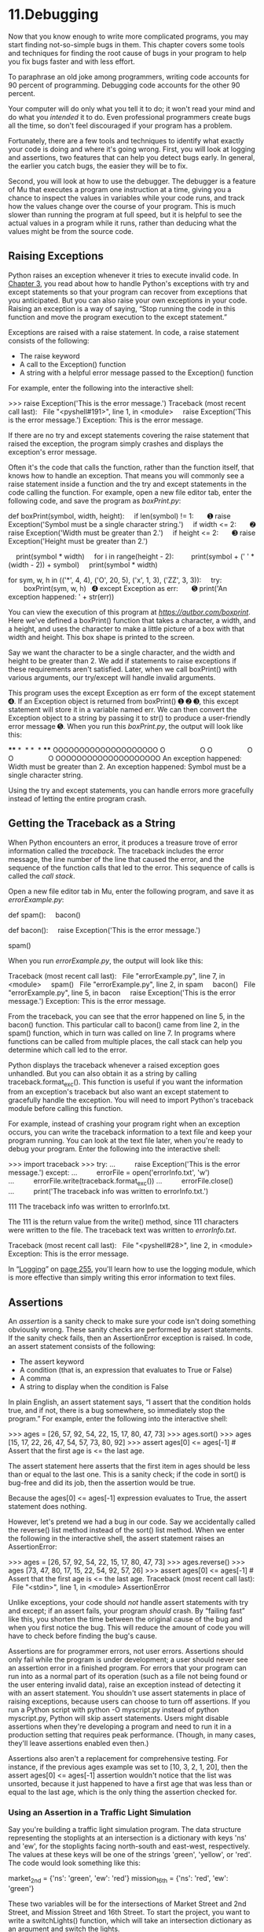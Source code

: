 * 11.Debugging

Now that you know enough to write more complicated programs, you may start finding not-so-simple bugs in them. This chapter covers some tools and techniques for finding the root cause of bugs in your program to help you fix bugs faster and with less effort.

To paraphrase an old joke among programmers, writing code accounts for 90 percent of programming. Debugging code accounts for the other 90 percent.

Your computer will do only what you tell it to do; it won't read your mind and do what you /intended/ it to do. Even professional programmers create bugs all the time, so don't feel discouraged if your program has a problem.

Fortunately, there are a few tools and techniques to identify what exactly your code is doing and where it's going wrong. First, you will look at logging and assertions, two features that can help you detect bugs early. In general, the earlier you catch bugs, the easier they will be to fix.

Second, you will look at how to use the debugger. The debugger is a feature of Mu that executes a program one instruction at a time, giving you a chance to inspect the values in variables while your code runs, and track how the values change over the course of your program. This is much slower than running the program at full speed, but it is helpful to see the actual values in a program while it runs, rather than deducing what the values might be from the source code.

** Raising Exceptions


Python raises an exception whenever it tries to execute invalid code. In [[file:ch03.xhtml#ch03][Chapter 3]], you read about how to handle Python's exceptions with try and except statements so that your program can recover from exceptions that you anticipated. But you can also raise your own exceptions in your code. Raising an exception is a way of saying, “Stop running the code in this function and move the program execution to the except statement.”

Exceptions are raised with a raise statement. In code, a raise statement consists of the following:

- The raise keyword
- A call to the Exception() function
- A string with a helpful error message passed to the Exception() function

For example, enter the following into the interactive shell:

>>> raise Exception('This is the error message.')
Traceback (most recent call last):
  File "<pyshell#191>", line 1, in <module>
    raise Exception('This is the error message.')
Exception: This is the error message.

If there are no try and except statements covering the raise statement that raised the exception, the program simply crashes and displays the exception's error message.

Often it's the code that calls the function, rather than the function itself, that knows how to handle an exception. That means you will commonly see a raise statement inside a function and the try and except statements in the code calling the function. For example, open a new file editor tab, enter the following code, and save the program as /boxPrint.py/:

def boxPrint(symbol, width, height):
    if len(symbol) != 1:
      ➊ raise Exception('Symbol must be a single character string.')
    if width <= 2:
      ➋ raise Exception('Width must be greater than 2.')
    if height <= 2:
      ➌ raise Exception('Height must be greater than 2.')

    print(symbol * width)
    for i in range(height - 2):
        print(symbol + (' ' * (width - 2)) + symbol)
    print(symbol * width)

for sym, w, h in (('*', 4, 4), ('O', 20, 5), ('x', 1, 3), ('ZZ', 3, 3)):
    try:
        boxPrint(sym, w, h)
  ➍ except Exception as err:
      ➎ print('An exception happened: ' + str(err))

You can view the execution of this program at /[[https://autbor.com/boxprint]]/. Here we've defined a boxPrint() function that takes a character, a width, and a height, and uses the character to make a little picture of a box with that width and height. This box shape is printed to the screen.

Say we want the character to be a single character, and the width and height to be greater than 2. We add if statements to raise exceptions if these requirements aren't satisfied. Later, when we call boxPrint() with various arguments, our try/except will handle invalid arguments.

This program uses the except Exception as err form of the except statement ➍. If an Exception object is returned from boxPrint() ➊ ➋ ➌, this except statement will store it in a variable named err. We can then convert the Exception object to a string by passing it to str() to produce a user-friendly error message ➎. When you run this /boxPrint.py/, the output will look like this:

****
*  *
*  *
****
OOOOOOOOOOOOOOOOOOOO
O                  O
O                  O
O                  O
OOOOOOOOOOOOOOOOOOOO
An exception happened: Width must be greater than 2.
An exception happened: Symbol must be a single character string.

Using the try and except statements, you can handle errors more gracefully instead of letting the entire program crash.

** Getting the Traceback as a String


When Python encounters an error, it produces a treasure trove of error information called the /traceback/. The traceback includes the error message, the line number of the line that caused the error, and the sequence of the function calls that led to the error. This sequence of calls is called the /call stack/.

Open a new file editor tab in Mu, enter the following program, and save it as /errorExample.py/:

def spam():
    bacon()

def bacon():
    raise Exception('This is the error message.')

spam()

When you run /errorExample.py/, the output will look like this:

Traceback (most recent call last):
  File "errorExample.py", line 7, in <module>
    spam()
  File "errorExample.py", line 2, in spam
    bacon()
  File "errorExample.py", line 5, in bacon
    raise Exception('This is the error message.')
Exception: This is the error message.

From the traceback, you can see that the error happened on line 5, in the bacon() function. This particular call to bacon() came from line 2, in the spam() function, which in turn was called on line 7. In programs where functions can be called from multiple places, the call stack can help you determine which call led to the error.

Python displays the traceback whenever a raised exception goes unhandled. But you can also obtain it as a string by calling traceback.format_exc(). This function is useful if you want the information from an exception's traceback but also want an except statement to gracefully handle the exception. You will need to import Python's traceback module before calling this function.

For example, instead of crashing your program right when an exception occurs, you can write the traceback information to a text file and keep your program running. You can look at the text file later, when you're ready to debug your program. Enter the following into the interactive shell:

>>> import traceback
>>> try:
...          raise Exception('This is the error message.')
except:
...          errorFile = open('errorInfo.txt', 'w')
...          errorFile.write(traceback.format_exc())
...          errorFile.close()
...          print('The traceback info was written to errorInfo.txt.')


111
The traceback info was written to errorInfo.txt.

The 111 is the return value from the write() method, since 111 characters were written to the file. The traceback text was written to /errorInfo.txt/.

Traceback (most recent call last):
  File "<pyshell#28>", line 2, in <module>
Exception: This is the error message.

In “[[file:ch11.xhtml#ch11lev1sec4][Logging]]” on [[file:ch11.xhtml#page_255][page 255]], you'll learn how to use the logging module, which is more effective than simply writing this error information to text files.

** Assertions


An /assertion/ is a sanity check to make sure your code isn't doing something obviously wrong. These sanity checks are performed by assert statements. If the sanity check fails, then an AssertionError exception is raised. In code, an assert statement consists of the following:

- The assert keyword
- A condition (that is, an expression that evaluates to True or False)
- A comma
- A string to display when the condition is False

In plain English, an assert statement says, “I assert that the condition holds true, and if not, there is a bug somewhere, so immediately stop the program.” For example, enter the following into the interactive shell:

>>> ages = [26, 57, 92, 54, 22, 15, 17, 80, 47, 73]
>>> ages.sort()
>>> ages
[15, 17, 22, 26, 47, 54, 57, 73, 80, 92]
>>> assert
ages[0] <= ages[-1] # Assert that the first age is <= the last age.

The assert statement here asserts that the first item in ages should be less than or equal to the last one. This is a sanity check; if the code in sort() is bug-free and did its job, then the assertion would be true.

Because the ages[0] <= ages[-1] expression evaluates to True, the assert statement does nothing.

However, let's pretend we had a bug in our code. Say we accidentally called the reverse() list method instead of the sort() list method. When we enter the following in the interactive shell, the assert statement raises an AssertionError:

>>> ages = [26, 57, 92, 54, 22, 15, 17, 80, 47, 73]
>>> ages.reverse()
>>> ages
[73, 47, 80, 17, 15, 22, 54, 92, 57, 26]
>>> assert ages[0] <= ages[-1] # Assert that the first age is <= the last age.
Traceback (most recent call last):
  File "<stdin>", line 1, in <module>
AssertionError

Unlike exceptions, your code should /not/ handle assert statements with try and except; if an assert fails, your program /should/ crash. By “failing fast” like this, you shorten the time between the original cause of the bug and when you first notice the bug. This will reduce the amount of code you will have to check before finding the bug's cause.

Assertions are for programmer errors, not user errors. Assertions should only fail while the program is under development; a user should never see an assertion error in a finished program. For errors that your program can run into as a normal part of its operation (such as a file not being found or the user entering invalid data), raise an exception instead of detecting it with an assert statement. You shouldn't use assert statements in place of raising exceptions, because users can choose to turn off assertions. If you run a Python script with python -O myscript.py instead of python myscript.py, Python will skip assert statements. Users might disable assertions when they're developing a program and need to run it in a production setting that requires peak performance. (Though, in many cases, they'll leave assertions enabled even then.)

Assertions also aren't a replacement for comprehensive testing. For instance, if the previous ages example was set to [10, 3, 2, 1, 20], then the assert ages[0] <= ages[-1] assertion wouldn't notice that the list was unsorted, because it just happened to have a first age that was less than or equal to the last age, which is the only thing the assertion checked for.

*** Using an Assertion in a Traffic Light Simulation


Say you're building a traffic light simulation program. The data structure representing the stoplights at an intersection is a dictionary with keys 'ns' and 'ew', for the stoplights facing north-south and east-west, respectively. The values at these keys will be one of the strings 'green', 'yellow', or 'red'. The code would look something like this:

market_2nd = {'ns': 'green', 'ew': 'red'}
mission_16th = {'ns': 'red', 'ew': 'green'}

These two variables will be for the intersections of Market Street and 2nd Street, and Mission Street and 16th Street. To start the project, you want to write a switchLights() function, which will take an intersection dictionary as an argument and switch the lights.

At first, you might think that switchLights() should simply switch each light to the next color in the sequence: Any 'green' values should change to 'yellow', 'yellow' values should change to 'red', and 'red' values should change to 'green'. The code to implement this idea might look like this:

def switchLights(stoplight):
    for key in stoplight.keys():
        if stoplight[key] == 'green':
            stoplight[key] = 'yellow'
        elif stoplight[key] == 'yellow':
            stoplight[key] = 'red'
        elif stoplight[key] == 'red':
            stoplight[key] = 'green'

switchLights(market_2nd)

You may already see the problem with this code, but let's pretend you wrote the rest of the simulation code, thousands of lines long, without noticing it. When you finally do run the simulation, the program doesn't crash---but your virtual cars do!

Since you've already written the rest of the program, you have no idea where the bug could be. Maybe it's in the code simulating the cars or in the code simulating the virtual drivers. It could take hours to trace the bug back to the switchLights() function.

But if while writing switchLights() you had added an assertion to check that /at least one of the lights is always red/, you might have included the following at the bottom of the function:

assert 'red' in stoplight.values(), 'Neither light is red! ' + str(stoplight)

With this assertion in place, your program would crash with this error message:

   Traceback (most recent call last):
     File "carSim.py", line 14, in <module>
       switchLights(market_2nd)
     File "carSim.py", line 13, in switchLights
       assert 'red' in stoplight.values(), 'Neither light is red! ' +
   str(stoplight)
➊ AssertionError: Neither light is red! {'ns': 'yellow', 'ew': 'green'}

The important line here is the AssertionError ➊. While your program crashing is not ideal, it immediately points out that a sanity check failed: neither direction of traffic has a red light, meaning that traffic could be going both ways. By failing fast early in the program's execution, you can save yourself a lot of future debugging effort.

** Logging


If you've ever put a print() statement in your code to output some variable's value while your program is running, you've used a form of /logging/ to debug your code. Logging is a great way to understand what's happening in your program and in what order it's happening. Python's logging module makes it easy to create a record of custom messages that you write. These log messages will describe when the program execution has reached the logging function call and list any variables you have specified at that point in time. On the other hand, a missing log message indicates a part of the code was skipped and never executed.

*** Using the logging Module


To enable the logging module to display log messages on your screen as your program runs, copy the following to the top of your program (but under the #! python shebang line):

import logging
logging.basicConfig(level=logging.DEBUG, format=' %(asctime)s -  %(levelname)
s -  %(message)s')

You don't need to worry too much about how this works, but basically, when Python logs an event, it creates a LogRecord object that holds information about that event. The logging module's basicConfig() function lets you specify what details about the LogRecord object you want to see and how you want those details displayed.

Say you wrote a function to calculate the /factorial/ of a number. In mathematics, factorial 4 is 1 × 2 × 3 × 4, or 24. Factorial 7 is 1 × 2 × 3 × 4 × 5 × 6 × 7, or 5,040. Open a new file editor tab and enter the following code. It has a bug in it, but you will also enter several log messages to help yourself figure out what is going wrong. Save the program as /factorialLog.py/.

import logging
logging.basicConfig(level=logging.DEBUG, format='%(asctime)s -  %(levelname)s
-  %(message)s')
logging.debug('Start of program')

def factorial(n):
    logging.debug('Start of factorial(%s%%)'  % (n))
    total = 1
    for i in range(n + 1):
        total *= i
        logging.debug('i is ' + str(i) + ', total is ' + str(total))
    logging.debug('End of factorial(%s%%)'  % (n))
    return total

print(factorial(5))
logging.debug('End of program')

Here, we use the logging.debug() function when we want to print log information. This debug() function will call basicConfig(), and a line of information will be printed. This information will be in the format we specified in basicConfig() and will include the messages we passed to debug(). The print(factorial(5)) call is part of the original program, so the result is displayed even if logging messages are disabled.

The output of this program looks like this:

2019-05-23 16:20:12,664 - DEBUG - Start of program
2019-05-23 16:20:12,664 - DEBUG - Start of factorial(5)
2019-05-23 16:20:12,665 - DEBUG - i is 0, total is 0
2019-05-23 16:20:12,668 - DEBUG - i is 1, total is 0
2019-05-23 16:20:12,670 - DEBUG - i is 2, total is 0
2019-05-23 16:20:12,673 - DEBUG - i is 3, total is 0
2019-05-23 16:20:12,675 - DEBUG - i is 4, total is 0
2019-05-23 16:20:12,678 - DEBUG - i is 5, total is 0
2019-05-23 16:20:12,680 - DEBUG - End of factorial(5)
0
2019-05-23 16:20:12,684 - DEBUG - End of program

The factorial() function is returning 0 as the factorial of 5, which isn't right. The for loop should be multiplying the value in total by the numbers from 1 to 5. But the log messages displayed by logging.debug() show that the i variable is starting at 0 instead of 1. Since zero times anything is zero, the rest of the iterations also have the wrong value for total. Logging messages provide a trail of breadcrumbs that can help you figure out when things started to go wrong.

Change the for i in range(n + 1): line to for i in range(1, n + 1):, and run the program again. The output will look like this:

2019-05-23 17:13:40,650 - DEBUG - Start of program
2019-05-23 17:13:40,651 - DEBUG - Start of factorial(5)
2019-05-23 17:13:40,651 - DEBUG - i is 1, total is 1
2019-05-23 17:13:40,654 - DEBUG - i is 2, total is 2
2019-05-23 17:13:40,656 - DEBUG - i is 3, total is 6
2019-05-23 17:13:40,659 - DEBUG - i is 4, total is 24
2019-05-23 17:13:40,661 - DEBUG - i is 5, total is 120
2019-05-23 17:13:40,661 - DEBUG - End of factorial(5)
120
2019-05-23 17:13:40,666 - DEBUG - End of program

The factorial(5) call correctly returns 120. The log messages showed what was going on inside the loop, which led straight to the bug.

You can see that the logging.debug() calls printed out not just the strings passed to them but also a timestamp and the word /DEBUG/.

*** Don't Debug with the print() Function


Typing import logging and logging.basicConfig(level=logging.DEBUG, format='%(asctime)s - %(levelname)s - %(message)s') is somewhat unwieldy. You may want to use print() calls instead, but don't give in to this temptation! Once you're done debugging, you'll end up spending a lot of time removing print() calls from your code for each log message. You might even accidentally remove some print() calls that were being used for nonlog messages. The nice thing about log messages is that you're free to fill your program with as many as you like, and you can always disable them later by adding a single logging.disable(logging.CRITICAL) call. Unlike print(), the logging module makes it easy to switch between showing and hiding log messages.

Log messages are intended for the programmer, not the user. The user won't care about the contents of some dictionary value you need to see to help with debugging; use a log message for something like that. For messages that the user will want to see, like /File not found/ or /Invalid input, please enter a number/, you should use a print() call. You don't want to deprive the user of useful information after you've disabled log messages.

*** Logging Levels


/Logging levels/ provide a way to categorize your log messages by importance. There are five logging levels, described in [[file:ch11.xhtml#ch11tab01][Table 11-1]] from least to most important. Messages can be logged at each level using a different logging function.

Table 11-1:* Logging Levels in Python

Level

Logging function

Description

DEBUG

logging.debug()

The lowest level. Used for small details. Usually you care about these messages only when diagnosing problems.

INFO

logging.info()

Used to record information on general events in your program or confirm that things are working at their point in the program.

WARNING

logging.warning()

Used to indicate a potential problem that doesn't prevent the program from working but might do so in the future.

ERROR

logging.error()

Used to record an error that caused the program to fail to do something.

CRITICAL

logging.critical()

The highest level. Used to indicate a fatal error that has caused or is about to cause the program to stop running entirely.

Your logging message is passed as a string to these functions. The logging levels are suggestions. Ultimately, it is up to you to decide which category your log message falls into. Enter the following into the interactive shell:

>>> import logging
>>> logging.basicConfig(level=logging.DEBUG, format=' %(asctime)s -
%(levelname)s -  %(message)s')
>>> logging.debug('Some debugging details.')
2019-05-18 19:04:26,901 - DEBUG - Some debugging details.
>>> logging.info('The logging module is working.')
2019-05-18 19:04:35,569 - INFO - The logging module is working.
>>> logging.warning('An error message is about to be logged.')
2019-05-18 19:04:56,843 - WARNING - An error message is about to be logged.
>>> logging.error('An error has occurred.')
2019-05-18 19:05:07,737 - ERROR - An error has occurred.
>>> logging.critical('The program is unable to recover!')
2019-05-18 19:05:45,794 - CRITICAL - The program is unable to recover!

The benefit of logging levels is that you can change what priority of logging message you want to see. Passing logging.DEBUG to the basicConfig() function's level keyword argument will show messages from all the logging levels (DEBUG being the lowest level). But after developing your program some more, you may be interested only in errors. In that case, you can set basicConfig()'s level argument to logging.ERROR. This will show only ERROR and CRITICAL messages and skip the DEBUG, INFO, and WARNING messages.

*** Disabling Logging


After you've debugged your program, you probably don't want all these log messages cluttering the screen. The logging.disable() function disables these so that you don't have to go into your program and remove all the logging calls by hand. You simply pass logging.disable() a logging level, and it will suppress all log messages at that level or lower. So if you want to disable logging entirely, just add logging.disable(logging.CRITICAL) to your program. For example, enter the following into the interactive shell:

>>> import logging
>>> logging.basicConfig(level=logging.INFO, format=' %(asctime)s -
%(levelname)s -  %(message)s')
>>> logging.critical('Critical error! Critical error!')
2019-05-22 11:10:48,054 - CRITICAL - Critical error! Critical error!
>>> logging.disable(logging.CRITICAL)
>>> logging.critical('Critical error! Critical error!')
>>> logging.error('Error! Error!')

Since logging.disable() will disable all messages after it, you will probably want to add it near the import logging line of code in your program. This way, you can easily find it to comment out or uncomment that call to enable or disable logging messages as needed.

*** Logging to a File


Instead of displaying the log messages to the screen, you can write them to a text file. The logging.basicConfig() function takes a filename keyword argument, like so:

import logging
logging.basicConfig(filename='myProgramLog.txt', level=logging.DEBUG, format='
%(asctime)s -  %(levelname)s -  %(message)s')

The log messages will be saved to /myProgramLog.txt/. While logging messages are helpful, they can clutter your screen and make it hard to read the program's output. Writing the logging messages to a file will keep your screen clear and store the messages so you can read them after running the program. You can open this text file in any text editor, such as Notepad or TextEdit.

** Mu's Debugger


The /debugger/ is a feature of the Mu editor, IDLE, and other editor software that allows you to execute your program one line at a time. The debugger will run a single line of code and then wait for you to tell it to continue. By running your program “under the debugger” like this, you can take as much time as you want to examine the values in the variables at any given point during the program's lifetime. This is a valuable tool for tracking down bugs.

To run a program under Mu's debugger, click the Debug button in the top row of buttons, next to the Run button. Along with the usual output pane at the bottom, the Debug Inspector pane will open along the right side of the window. This pane lists the current value of variables in your program. In [[file:ch11.xhtml#ch11fig01][Figure 11-1]], the debugger has paused the execution of the program just before it would have run the first line of code. You can see this line highlighted in the file editor.

[[../images/11fig01.jpg]]

/Figure 11-1: Mu running a program under the debugger/

Debugging mode also adds the following new buttons to the top of the editor: Continue, Step Over, Step In, and Step Out. The usual Stop button is also available.

*** Continue


Clicking the Continue button will cause the program to execute normally until it terminates or reaches a /breakpoint/. (I will describe breakpoints later in this chapter.) If you are done debugging and want the program to continue normally, click the Continue button.

*** Step In


Clicking the Step In button will cause the debugger to execute the next line of code and then pause again. If the next line of code is a function call, the debugger will “step into” that function and jump to the first line of code of that function.

*** Step Over


Clicking the Step Over button will execute the next line of code, similar to the Step In button. However, if the next line of code is a function call, the Step Over button will “step over” the code in the function. The function's code will be executed at full speed, and the debugger will pause as soon as the function call returns. For example, if the next line of code calls a spam() function but you don't really care about code inside this function, you can click Step Over to execute the code in the function at normal speed, and then pause when the function returns. For this reason, using the Over button is more common than using the Step In button.

*** Step Out


Clicking the Step Out button will cause the debugger to execute lines of code at full speed until it returns from the current function. If you have stepped into a function call with the Step In button and now simply want to keep executing instructions until you get back out, click the Out button to “step out” of the current function call.

*** Stop


If you want to stop debugging entirely and not bother to continue executing the rest of the program, click the Stop button. The Stop button will immediately terminate the program.

*** Debugging a Number Adding Program


Open a new file editor tab and enter the following code:

print('Enter the first number to add:')
first = input()
print('Enter the second number to add:')
second = input()
print('Enter the third number to add:')
third = input()
print('The sum is ' + first + second + third)

Save it as /buggyAddingProgram.py/ and run it first without the debugger enabled. The program will output something like this:

Enter the first number to add:
5
Enter the second number to add:
3
Enter the third number to add:
42
The sum is 5342

The program hasn't crashed, but the sum is obviously wrong. Run the program again, this time under the debugger.

When you click the Debug button, the program pauses on line 1, which is the line of code it is about to execute. Mu should look like [[file:ch10.xhtml#ch10fig01][Figure 10-1]].

Click the Step Over button once to execute the first print() call. You should use Step Over instead of Step In here, since you don't want to step into the code for the print() function. (Although Mu should prevent the debugger from entering Python's built-in functions.) The debugger moves on to line 2, and highlights line 2 in the file editor, as shown in [[file:ch11.xhtml#ch11fig02][Figure 11-2]]. This shows you where the program execution currently is.

[[../images/11fig02.jpg]]

/Figure 11-2: The Mu editor window after clicking Step Over/

Click Step Over again to execute the input() function call. The highlighting will go away while Mu waits for you to type something for the input() call into the output pane. Enter 5 and press ENTER. The highlighting will return.

Keep clicking Step Over, and enter 3 and 42 as the next two numbers. When the debugger reaches line 7, the final print() call in the program, the Mu editor window should look like [[file:ch11.xhtml#ch11fig03][Figure 11-3]].

[[../images/11fig03.jpg]]

/Figure 11-3: The Debug Inspector pane on the right side shows that the variables are set to strings instead of integers, causing the bug./

In the Debug Inspector pane, you should see that the first, second, and third variables are set to string values '5', '3', and '42' instead of integer values 5, 3, and 42. When the last line is executed, Python concatenates these strings instead of adding the numbers together, causing the bug.

Stepping through the program with the debugger is helpful but can also be slow. Often you'll want the program to run normally until it reaches a certain line of code. You can configure the debugger to do this with breakpoints.

*** Breakpoints


A /breakpoint/ can be set on a specific line of code and forces the debugger to pause whenever the program execution reaches that line. Open a new file editor tab and enter the following program, which simulates flipping a coin 1,000 times. Save it as /coinFlip.py/.

import random
heads = 0
for i in range(1, 1001):
  ➊ if random.randint(0, 1) == 1:
         heads = heads + 1
     if i == 500:
      ➋ print('Halfway done!')
print('Heads came up ' + str(heads) + ' times.')

The random.randint(0, 1) call ➊ will return 0 half of the time and 1 the other half of the time. This can be used to simulate a 50/50 coin flip where 1 represents heads. When you run this program without the debugger, it quickly outputs something like the following:

Halfway done!
Heads came up 490 times.

If you ran this program under the debugger, you would have to click the Step Over button thousands of times before the program terminated. If you were interested in the value of heads at the halfway point of the program's execution, when 500 of 1,000 coin flips have been completed, you could instead just set a breakpoint on the line print('Halfway done!') ➋. To set a breakpoint, click the line number in the file editor to cause a red dot to appear, marking the breakpoint like in [[file:ch11.xhtml#ch11fig04][Figure 11-4]].


[[../images/11fig04.jpg]]

/Figure 11-4: Setting a breakpoint causes a red dot (circled) to appear next to the line number./

You don't want to set a breakpoint on the if statement line, since the if statement is executed on every single iteration through the loop. When you set the breakpoint on the code in the if statement, the debugger breaks only when the execution enters the if clause.

The line with the breakpoint will have a red dot next to it. When you run the program under the debugger, it will start in a paused state at the first line, as usual. But if you click Continue, the program will run at full speed until it reaches the line with the breakpoint set on it. You can then click Continue, Step Over, Step In, or Step Out to continue as normal.

If you want to remove a breakpoint, click the line number again. The red dot will go away, and the debugger will not break on that line in the future.

** Summary


Assertions, exceptions, logging, and the debugger are all valuable tools to find and prevent bugs in your program. Assertions with the Python assert statement are a good way to implement “sanity checks” that give you an early warning when a necessary condition doesn't hold true. Assertions are only for errors that the program shouldn't try to recover from and should fail fast. Otherwise, you should raise an exception.

An exception can be caught and handled by the try and except statements. The logging module is a good way to look into your code while it's running and is much more convenient to use than the print() function because of its different logging levels and ability to log to a text file.

The debugger lets you step through your program one line at a time. Alternatively, you can run your program at normal speed and have the debugger pause execution whenever it reaches a line with a breakpoint set. Using the debugger, you can see the state of any variable's value at any point during the program's lifetime.

These debugging tools and techniques will help you write programs that work. Accidentally introducing bugs into your code is a fact of life, no matter how many years of coding experience you have.

** Practice Questions


[[file:app03.xhtml#ch11ans1][1]]. Write an assert statement that triggers an AssertionError if the variable spam is an integer less than 10.

[[file:app03.xhtml#ch11ans2][2]]. Write an assert statement that triggers an AssertionError if the variables eggs and bacon contain strings that are the same as each other, even if their cases are different (that is, 'hello' and 'hello' are considered the same, and 'goodbye' and 'GOODbye' are also considered the same).

[[file:app03.xhtml#ch11ans3][3]]. Write an assert statement that /always/ triggers an AssertionError.

[[file:app03.xhtml#ch11ans4][4]]. What are the two lines that your program must have in order to be able to call logging.debug()?

[[file:app03.xhtml#ch11ans5][5]]. What are the two lines that your program must have in order to have logging.debug() send a logging message to a file named /programLog.txt/?

[[file:app03.xhtml#ch11ans6][6]]. What are the five logging levels?

[[file:app03.xhtml#ch11ans7][7]]. What line of code can you add to disable all logging messages in your program?

[[file:app03.xhtml#ch11ans8][8]]. Why is using logging messages better than using print() to display the same message?

[[file:app03.xhtml#ch11ans9][9]]. What are the differences between the Step Over, Step In, and Step Out buttons in the debugger?

[[file:app03.xhtml#ch11ans10][10]]. After you click Continue, when will the debugger stop?

[[file:app03.xhtml#ch11ans11][11]]. What is a breakpoint?

[[file:app03.xhtml#ch11ans12][12]]. How do you set a breakpoint on a line of code in Mu?

** Practice Project


For practice, write a program that does the following.

*** Debugging Coin Toss


The following program is meant to be a simple coin toss guessing game. The player gets two guesses (it's an easy game). However, the program has several bugs in it. Run through the program a few times to find the bugs that keep the program from working correctly.

import random
guess = ''
while guess not in ('heads', 'tails'):
    print('Guess the coin toss! Enter heads or tails:')
    guess = input()
toss = random.randint(0, 1) # 0 is tails, 1 is heads
if toss == guess:
    print('You got it!')
else:
    print('Nope! Guess again!')
    guesss = input()
    if toss == guess:
        print('You got it!')
    else:
        print('Nope. You are really bad at this game.')
